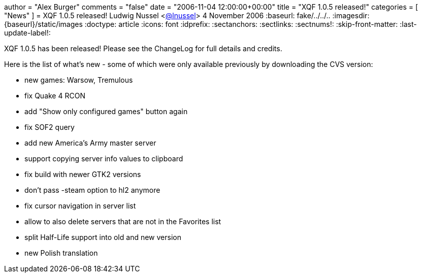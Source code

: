 +++
author = "Alex Burger"
comments = "false"
date = "2006-11-04 12:00:00+00:00"
title = "XQF 1.0.5 released!"
categories = [ "News" ]
+++
= XQF 1.0.5 released!
Ludwig Nussel <https://github.com/user/lnussel[@lnussel]>
4 November 2006
:baseurl: fake/../../..
:imagesdir: {baseurl}/static/images
:doctype: article
:icons: font
:idprefix:
:sectanchors:
:sectlinks:
:sectnums!:
:skip-front-matter:
:last-update-label!:

XQF 1.0.5 has been released! Please see the ChangeLog for full details and credits.

Here is the list of what's new - some of which were only available previously by downloading the CVS version:

* new games: Warsow, Tremulous
* fix Quake 4 RCON
* add "Show only configured games" button again
* fix SOF2 query
* add new America's Army master server
* support copying server info values to clipboard
* fix build with newer GTK2 versions
* don't pass -steam option to hl2 anymore
* fix cursor navigation in server list
* allow to also delete servers that are not in the Favorites list
* split Half-Life support into old and new version
* new Polish translation
